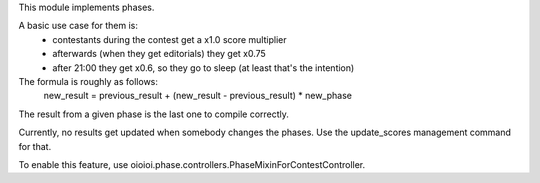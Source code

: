 This module implements phases.

A basic use case for them is:
 - contestants during the contest get a x1.0 score multiplier
 - afterwards (when they get editorials) they get x0.75
 - after 21:00 they get x0.6, so they go to sleep (at least that's the intention)

The formula is roughly as follows:
    new_result = previous_result + (new_result - previous_result) * new_phase
The result from a given phase is the last one to compile correctly.

Currently, no results get updated when somebody changes the phases.
Use the update_scores management command for that.

To enable this feature, use oioioi.phase.controllers.PhaseMixinForContestController.

